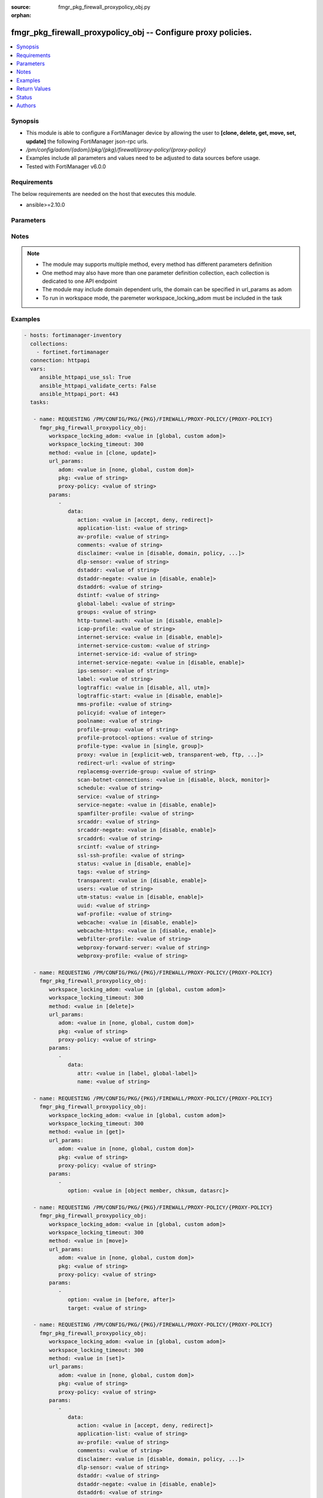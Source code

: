:source: fmgr_pkg_firewall_proxypolicy_obj.py

:orphan:

.. _fmgr_pkg_firewall_proxypolicy_obj:

fmgr_pkg_firewall_proxypolicy_obj -- Configure proxy policies.
++++++++++++++++++++++++++++++++++++++++++++++++++++++++++++++

.. versionadded:: 2.10

.. contents::
   :local:
   :depth: 1


Synopsis
--------

- This module is able to configure a FortiManager device by allowing the user to **[clone, delete, get, move, set, update]** the following FortiManager json-rpc urls.
- `/pm/config/adom/{adom}/pkg/{pkg}/firewall/proxy-policy/{proxy-policy}`
- Examples include all parameters and values need to be adjusted to data sources before usage.
- Tested with FortiManager v6.0.0


Requirements
------------
The below requirements are needed on the host that executes this module.

- ansible>=2.10.0



Parameters
----------

.. raw:: html

 <ul>
 <li><span class="li-head">workspace_locking_adom</span> - Acquire the workspace lock if FortiManager is running in workspace mode <span class="li-normal">type: str</span> <span class="li-required">required: false</span> <span class="li-normal"> choices: global, custom dom</span> </li>
 <li><span class="li-head">workspace_locking_timeout</span> - The maximum time in seconds to wait for other users to release workspace lock <span class="li-normal">type: integer</span> <span class="li-required">required: false</span>  <span class="li-normal">default: 300</span> </li>
 <li><span class="li-head">url_params</span> - parameters in url path <span class="li-normal">type: dict</span> <span class="li-required">required: true</span></li>
 <ul class="ul-self">
 <li><span class="li-head">adom</span> - the domain prefix <span class="li-normal">type: str</span> <span class="li-normal"> choices: none, global, custom dom</span></li>
 <li><span class="li-head">pkg</span> - the object name <span class="li-normal">type: str</span> </li>
 <li><span class="li-head">proxy-policy</span> - the object name <span class="li-normal">type: str</span> </li>
 </ul>
 <li><span class="li-head">parameters for method: [clone, update]</span> - Configure proxy policies.</li>
 <ul class="ul-self">
 <li><span class="li-head">data</span> - No description for the parameter <span class="li-normal">type: dict</span> <ul class="ul-self">
 <li><span class="li-head">action</span> - Accept or deny traffic matching the policy parameters. <span class="li-normal">type: str</span>  <span class="li-normal">choices: [accept, deny, redirect]</span> </li>
 <li><span class="li-head">application-list</span> - Name of an existing Application list. <span class="li-normal">type: str</span> </li>
 <li><span class="li-head">av-profile</span> - Name of an existing Antivirus profile. <span class="li-normal">type: str</span> </li>
 <li><span class="li-head">comments</span> - Optional comments. <span class="li-normal">type: str</span> </li>
 <li><span class="li-head">disclaimer</span> - Web proxy disclaimer setting: by domain, policy, or user. <span class="li-normal">type: str</span>  <span class="li-normal">choices: [disable, domain, policy, user]</span> </li>
 <li><span class="li-head">dlp-sensor</span> - Name of an existing DLP sensor. <span class="li-normal">type: str</span> </li>
 <li><span class="li-head">dstaddr</span> - Destination address objects. <span class="li-normal">type: str</span> </li>
 <li><span class="li-head">dstaddr-negate</span> - When enabled, destination addresses match against any address EXCEPT the specified destination addresses. <span class="li-normal">type: str</span>  <span class="li-normal">choices: [disable, enable]</span> </li>
 <li><span class="li-head">dstaddr6</span> - IPv6 destination address objects. <span class="li-normal">type: str</span> </li>
 <li><span class="li-head">dstintf</span> - Destination interface names. <span class="li-normal">type: str</span> </li>
 <li><span class="li-head">global-label</span> - Global web-based manager visible label. <span class="li-normal">type: str</span> </li>
 <li><span class="li-head">groups</span> - Names of group objects. <span class="li-normal">type: str</span> </li>
 <li><span class="li-head">http-tunnel-auth</span> - Enable/disable HTTP tunnel authentication. <span class="li-normal">type: str</span>  <span class="li-normal">choices: [disable, enable]</span> </li>
 <li><span class="li-head">icap-profile</span> - Name of an existing ICAP profile. <span class="li-normal">type: str</span> </li>
 <li><span class="li-head">internet-service</span> - Enable/disable use of Internet Services for this policy. <span class="li-normal">type: str</span>  <span class="li-normal">choices: [disable, enable]</span> </li>
 <li><span class="li-head">internet-service-custom</span> - Custom Internet Service name. <span class="li-normal">type: str</span> </li>
 <li><span class="li-head">internet-service-id</span> - Internet Service ID. <span class="li-normal">type: str</span> </li>
 <li><span class="li-head">internet-service-negate</span> - When enabled, Internet Services match against any internet service EXCEPT the selected Internet Service. <span class="li-normal">type: str</span>  <span class="li-normal">choices: [disable, enable]</span> </li>
 <li><span class="li-head">ips-sensor</span> - Name of an existing IPS sensor. <span class="li-normal">type: str</span> </li>
 <li><span class="li-head">label</span> - VDOM-specific GUI visible label. <span class="li-normal">type: str</span> </li>
 <li><span class="li-head">logtraffic</span> - Enable/disable logging traffic through the policy. <span class="li-normal">type: str</span>  <span class="li-normal">choices: [disable, all, utm]</span> </li>
 <li><span class="li-head">logtraffic-start</span> - Enable/disable policy log traffic start. <span class="li-normal">type: str</span>  <span class="li-normal">choices: [disable, enable]</span> </li>
 <li><span class="li-head">mms-profile</span> - Name of an existing MMS profile. <span class="li-normal">type: str</span> </li>
 <li><span class="li-head">policyid</span> - Policy ID. <span class="li-normal">type: int</span> </li>
 <li><span class="li-head">poolname</span> - Name of IP pool object. <span class="li-normal">type: str</span> </li>
 <li><span class="li-head">profile-group</span> - Name of profile group. <span class="li-normal">type: str</span> </li>
 <li><span class="li-head">profile-protocol-options</span> - Name of an existing Protocol options profile. <span class="li-normal">type: str</span> </li>
 <li><span class="li-head">profile-type</span> - Determine whether the firewall policy allows security profile groups or single profiles only. <span class="li-normal">type: str</span>  <span class="li-normal">choices: [single, group]</span> </li>
 <li><span class="li-head">proxy</span> - Type of explicit proxy. <span class="li-normal">type: str</span>  <span class="li-normal">choices: [explicit-web, transparent-web, ftp, wanopt, ssh, ssh-tunnel]</span> </li>
 <li><span class="li-head">redirect-url</span> - Redirect URL for further explicit web proxy processing. <span class="li-normal">type: str</span> </li>
 <li><span class="li-head">replacemsg-override-group</span> - Authentication replacement message override group. <span class="li-normal">type: str</span> </li>
 <li><span class="li-head">scan-botnet-connections</span> - Enable/disable scanning of connections to Botnet servers. <span class="li-normal">type: str</span>  <span class="li-normal">choices: [disable, block, monitor]</span> </li>
 <li><span class="li-head">schedule</span> - Name of schedule object. <span class="li-normal">type: str</span> </li>
 <li><span class="li-head">service</span> - Name of service objects. <span class="li-normal">type: str</span> </li>
 <li><span class="li-head">service-negate</span> - When enabled, services match against any service EXCEPT the specified destination services. <span class="li-normal">type: str</span>  <span class="li-normal">choices: [disable, enable]</span> </li>
 <li><span class="li-head">spamfilter-profile</span> - Name of an existing Spam filter profile. <span class="li-normal">type: str</span> </li>
 <li><span class="li-head">srcaddr</span> - Source address objects (must be set when using Web proxy). <span class="li-normal">type: str</span> </li>
 <li><span class="li-head">srcaddr-negate</span> - When enabled, source addresses match against any address EXCEPT the specified source addresses. <span class="li-normal">type: str</span>  <span class="li-normal">choices: [disable, enable]</span> </li>
 <li><span class="li-head">srcaddr6</span> - IPv6 source address objects. <span class="li-normal">type: str</span> </li>
 <li><span class="li-head">srcintf</span> - Source interface names. <span class="li-normal">type: str</span> </li>
 <li><span class="li-head">ssl-ssh-profile</span> - Name of an existing SSL SSH profile. <span class="li-normal">type: str</span> </li>
 <li><span class="li-head">status</span> - Enable/disable the active status of the policy. <span class="li-normal">type: str</span>  <span class="li-normal">choices: [disable, enable]</span> </li>
 <li><span class="li-head">tags</span> - Names of object-tags applied to address. <span class="li-normal">type: str</span> </li>
 <li><span class="li-head">transparent</span> - Enable to use the IP address of the client to connect to the server. <span class="li-normal">type: str</span>  <span class="li-normal">choices: [disable, enable]</span> </li>
 <li><span class="li-head">users</span> - Names of user objects. <span class="li-normal">type: str</span> </li>
 <li><span class="li-head">utm-status</span> - Enable the use of UTM profiles/sensors/lists. <span class="li-normal">type: str</span>  <span class="li-normal">choices: [disable, enable]</span> </li>
 <li><span class="li-head">uuid</span> - Universally Unique Identifier (UUID; automatically assigned but can be manually reset). <span class="li-normal">type: str</span> </li>
 <li><span class="li-head">waf-profile</span> - Name of an existing Web application firewall profile. <span class="li-normal">type: str</span> </li>
 <li><span class="li-head">webcache</span> - Enable/disable web caching. <span class="li-normal">type: str</span>  <span class="li-normal">choices: [disable, enable]</span> </li>
 <li><span class="li-head">webcache-https</span> - Enable/disable web caching for HTTPS (Requires deep-inspection enabled in ssl-ssh-profile). <span class="li-normal">type: str</span>  <span class="li-normal">choices: [disable, enable]</span> </li>
 <li><span class="li-head">webfilter-profile</span> - Name of an existing Web filter profile. <span class="li-normal">type: str</span> </li>
 <li><span class="li-head">webproxy-forward-server</span> - Name of web proxy forward server. <span class="li-normal">type: str</span> </li>
 <li><span class="li-head">webproxy-profile</span> - Name of web proxy profile. <span class="li-normal">type: str</span> </li>
 </ul>
 </ul>
 <li><span class="li-head">parameters for method: [delete]</span> - Configure proxy policies.</li>
 <ul class="ul-self">
 <ul class="ul-self">
 <li><span class="li-head">parameter collection 0</span></li>
 <ul class="ul-self">
 </ul>
 </ul>
 <ul class="ul-self">
 <li><span class="li-head">parameter collection 1</span></li>
 <ul class="ul-self">
 <li><span class="li-head">data</span> - No description for the parameter <span class="li-normal">type: dict</span> <ul class="ul-self">
 <li><span class="li-head">attr</span> - No description for the parameter <span class="li-normal">type: str</span>  <span class="li-normal">choices: [label, global-label]</span> </li>
 <li><span class="li-head">name</span> - No description for the parameter <span class="li-normal">type: str</span> </li>
 </ul>
 </ul>
 </ul>
 </ul>
 <li><span class="li-head">parameters for method: [get]</span> - Configure proxy policies.</li>
 <ul class="ul-self">
 <li><span class="li-head">option</span> - Set fetch option for the request. <span class="li-normal">type: str</span>  <span class="li-normal">choices: [object member, chksum, datasrc]</span> </li>
 </ul>
 <li><span class="li-head">parameters for method: [move]</span> - Configure proxy policies.</li>
 <ul class="ul-self">
 <li><span class="li-head">option</span> - No description for the parameter <span class="li-normal">type: str</span>  <span class="li-normal">choices: [before, after]</span> </li>
 <li><span class="li-head">target</span> - Key to the target entry. <span class="li-normal">type: str</span> </li>
 </ul>
 <li><span class="li-head">parameters for method: [set]</span> - Configure proxy policies.</li>
 <ul class="ul-self">
 <ul class="ul-self">
 <li><span class="li-head">parameter collection 0</span></li>
 <ul class="ul-self">
 <li><span class="li-head">data</span> - No description for the parameter <span class="li-normal">type: dict</span> <ul class="ul-self">
 <li><span class="li-head">action</span> - Accept or deny traffic matching the policy parameters. <span class="li-normal">type: str</span>  <span class="li-normal">choices: [accept, deny, redirect]</span> </li>
 <li><span class="li-head">application-list</span> - Name of an existing Application list. <span class="li-normal">type: str</span> </li>
 <li><span class="li-head">av-profile</span> - Name of an existing Antivirus profile. <span class="li-normal">type: str</span> </li>
 <li><span class="li-head">comments</span> - Optional comments. <span class="li-normal">type: str</span> </li>
 <li><span class="li-head">disclaimer</span> - Web proxy disclaimer setting: by domain, policy, or user. <span class="li-normal">type: str</span>  <span class="li-normal">choices: [disable, domain, policy, user]</span> </li>
 <li><span class="li-head">dlp-sensor</span> - Name of an existing DLP sensor. <span class="li-normal">type: str</span> </li>
 <li><span class="li-head">dstaddr</span> - Destination address objects. <span class="li-normal">type: str</span> </li>
 <li><span class="li-head">dstaddr-negate</span> - When enabled, destination addresses match against any address EXCEPT the specified destination addresses. <span class="li-normal">type: str</span>  <span class="li-normal">choices: [disable, enable]</span> </li>
 <li><span class="li-head">dstaddr6</span> - IPv6 destination address objects. <span class="li-normal">type: str</span> </li>
 <li><span class="li-head">dstintf</span> - Destination interface names. <span class="li-normal">type: str</span> </li>
 <li><span class="li-head">global-label</span> - Global web-based manager visible label. <span class="li-normal">type: str</span> </li>
 <li><span class="li-head">groups</span> - Names of group objects. <span class="li-normal">type: str</span> </li>
 <li><span class="li-head">http-tunnel-auth</span> - Enable/disable HTTP tunnel authentication. <span class="li-normal">type: str</span>  <span class="li-normal">choices: [disable, enable]</span> </li>
 <li><span class="li-head">icap-profile</span> - Name of an existing ICAP profile. <span class="li-normal">type: str</span> </li>
 <li><span class="li-head">internet-service</span> - Enable/disable use of Internet Services for this policy. <span class="li-normal">type: str</span>  <span class="li-normal">choices: [disable, enable]</span> </li>
 <li><span class="li-head">internet-service-custom</span> - Custom Internet Service name. <span class="li-normal">type: str</span> </li>
 <li><span class="li-head">internet-service-id</span> - Internet Service ID. <span class="li-normal">type: str</span> </li>
 <li><span class="li-head">internet-service-negate</span> - When enabled, Internet Services match against any internet service EXCEPT the selected Internet Service. <span class="li-normal">type: str</span>  <span class="li-normal">choices: [disable, enable]</span> </li>
 <li><span class="li-head">ips-sensor</span> - Name of an existing IPS sensor. <span class="li-normal">type: str</span> </li>
 <li><span class="li-head">label</span> - VDOM-specific GUI visible label. <span class="li-normal">type: str</span> </li>
 <li><span class="li-head">logtraffic</span> - Enable/disable logging traffic through the policy. <span class="li-normal">type: str</span>  <span class="li-normal">choices: [disable, all, utm]</span> </li>
 <li><span class="li-head">logtraffic-start</span> - Enable/disable policy log traffic start. <span class="li-normal">type: str</span>  <span class="li-normal">choices: [disable, enable]</span> </li>
 <li><span class="li-head">mms-profile</span> - Name of an existing MMS profile. <span class="li-normal">type: str</span> </li>
 <li><span class="li-head">policyid</span> - Policy ID. <span class="li-normal">type: int</span> </li>
 <li><span class="li-head">poolname</span> - Name of IP pool object. <span class="li-normal">type: str</span> </li>
 <li><span class="li-head">profile-group</span> - Name of profile group. <span class="li-normal">type: str</span> </li>
 <li><span class="li-head">profile-protocol-options</span> - Name of an existing Protocol options profile. <span class="li-normal">type: str</span> </li>
 <li><span class="li-head">profile-type</span> - Determine whether the firewall policy allows security profile groups or single profiles only. <span class="li-normal">type: str</span>  <span class="li-normal">choices: [single, group]</span> </li>
 <li><span class="li-head">proxy</span> - Type of explicit proxy. <span class="li-normal">type: str</span>  <span class="li-normal">choices: [explicit-web, transparent-web, ftp, wanopt, ssh, ssh-tunnel]</span> </li>
 <li><span class="li-head">redirect-url</span> - Redirect URL for further explicit web proxy processing. <span class="li-normal">type: str</span> </li>
 <li><span class="li-head">replacemsg-override-group</span> - Authentication replacement message override group. <span class="li-normal">type: str</span> </li>
 <li><span class="li-head">scan-botnet-connections</span> - Enable/disable scanning of connections to Botnet servers. <span class="li-normal">type: str</span>  <span class="li-normal">choices: [disable, block, monitor]</span> </li>
 <li><span class="li-head">schedule</span> - Name of schedule object. <span class="li-normal">type: str</span> </li>
 <li><span class="li-head">service</span> - Name of service objects. <span class="li-normal">type: str</span> </li>
 <li><span class="li-head">service-negate</span> - When enabled, services match against any service EXCEPT the specified destination services. <span class="li-normal">type: str</span>  <span class="li-normal">choices: [disable, enable]</span> </li>
 <li><span class="li-head">spamfilter-profile</span> - Name of an existing Spam filter profile. <span class="li-normal">type: str</span> </li>
 <li><span class="li-head">srcaddr</span> - Source address objects (must be set when using Web proxy). <span class="li-normal">type: str</span> </li>
 <li><span class="li-head">srcaddr-negate</span> - When enabled, source addresses match against any address EXCEPT the specified source addresses. <span class="li-normal">type: str</span>  <span class="li-normal">choices: [disable, enable]</span> </li>
 <li><span class="li-head">srcaddr6</span> - IPv6 source address objects. <span class="li-normal">type: str</span> </li>
 <li><span class="li-head">srcintf</span> - Source interface names. <span class="li-normal">type: str</span> </li>
 <li><span class="li-head">ssl-ssh-profile</span> - Name of an existing SSL SSH profile. <span class="li-normal">type: str</span> </li>
 <li><span class="li-head">status</span> - Enable/disable the active status of the policy. <span class="li-normal">type: str</span>  <span class="li-normal">choices: [disable, enable]</span> </li>
 <li><span class="li-head">tags</span> - Names of object-tags applied to address. <span class="li-normal">type: str</span> </li>
 <li><span class="li-head">transparent</span> - Enable to use the IP address of the client to connect to the server. <span class="li-normal">type: str</span>  <span class="li-normal">choices: [disable, enable]</span> </li>
 <li><span class="li-head">users</span> - Names of user objects. <span class="li-normal">type: str</span> </li>
 <li><span class="li-head">utm-status</span> - Enable the use of UTM profiles/sensors/lists. <span class="li-normal">type: str</span>  <span class="li-normal">choices: [disable, enable]</span> </li>
 <li><span class="li-head">uuid</span> - Universally Unique Identifier (UUID; automatically assigned but can be manually reset). <span class="li-normal">type: str</span> </li>
 <li><span class="li-head">waf-profile</span> - Name of an existing Web application firewall profile. <span class="li-normal">type: str</span> </li>
 <li><span class="li-head">webcache</span> - Enable/disable web caching. <span class="li-normal">type: str</span>  <span class="li-normal">choices: [disable, enable]</span> </li>
 <li><span class="li-head">webcache-https</span> - Enable/disable web caching for HTTPS (Requires deep-inspection enabled in ssl-ssh-profile). <span class="li-normal">type: str</span>  <span class="li-normal">choices: [disable, enable]</span> </li>
 <li><span class="li-head">webfilter-profile</span> - Name of an existing Web filter profile. <span class="li-normal">type: str</span> </li>
 <li><span class="li-head">webproxy-forward-server</span> - Name of web proxy forward server. <span class="li-normal">type: str</span> </li>
 <li><span class="li-head">webproxy-profile</span> - Name of web proxy profile. <span class="li-normal">type: str</span> </li>
 </ul>
 </ul>
 </ul>
 <ul class="ul-self">
 <li><span class="li-head">parameter collection 1</span></li>
 <ul class="ul-self">
 <li><span class="li-head">data</span> - No description for the parameter <span class="li-normal">type: dict</span> <ul class="ul-self">
 <li><span class="li-head">attr</span> - No description for the parameter <span class="li-normal">type: str</span>  <span class="li-normal">choices: [label, global-label]</span> </li>
 <li><span class="li-head">name</span> - No description for the parameter <span class="li-normal">type: str</span> </li>
 </ul>
 </ul>
 </ul>
 </ul>
 </ul>






Notes
-----
.. note::

   - The module may supports multiple method, every method has different parameters definition

   - One method may also have more than one parameter definition collection, each collection is dedicated to one API endpoint

   - The module may include domain dependent urls, the domain can be specified in url_params as adom

   - To run in workspace mode, the paremeter workspace_locking_adom must be included in the task

Examples
--------

.. code-block:: yaml+jinja

 - hosts: fortimanager-inventory
   collections:
     - fortinet.fortimanager
   connection: httpapi
   vars:
      ansible_httpapi_use_ssl: True
      ansible_httpapi_validate_certs: False
      ansible_httpapi_port: 443
   tasks:

    - name: REQUESTING /PM/CONFIG/PKG/{PKG}/FIREWALL/PROXY-POLICY/{PROXY-POLICY}
      fmgr_pkg_firewall_proxypolicy_obj:
         workspace_locking_adom: <value in [global, custom adom]>
         workspace_locking_timeout: 300
         method: <value in [clone, update]>
         url_params:
            adom: <value in [none, global, custom dom]>
            pkg: <value of string>
            proxy-policy: <value of string>
         params:
            -
               data:
                  action: <value in [accept, deny, redirect]>
                  application-list: <value of string>
                  av-profile: <value of string>
                  comments: <value of string>
                  disclaimer: <value in [disable, domain, policy, ...]>
                  dlp-sensor: <value of string>
                  dstaddr: <value of string>
                  dstaddr-negate: <value in [disable, enable]>
                  dstaddr6: <value of string>
                  dstintf: <value of string>
                  global-label: <value of string>
                  groups: <value of string>
                  http-tunnel-auth: <value in [disable, enable]>
                  icap-profile: <value of string>
                  internet-service: <value in [disable, enable]>
                  internet-service-custom: <value of string>
                  internet-service-id: <value of string>
                  internet-service-negate: <value in [disable, enable]>
                  ips-sensor: <value of string>
                  label: <value of string>
                  logtraffic: <value in [disable, all, utm]>
                  logtraffic-start: <value in [disable, enable]>
                  mms-profile: <value of string>
                  policyid: <value of integer>
                  poolname: <value of string>
                  profile-group: <value of string>
                  profile-protocol-options: <value of string>
                  profile-type: <value in [single, group]>
                  proxy: <value in [explicit-web, transparent-web, ftp, ...]>
                  redirect-url: <value of string>
                  replacemsg-override-group: <value of string>
                  scan-botnet-connections: <value in [disable, block, monitor]>
                  schedule: <value of string>
                  service: <value of string>
                  service-negate: <value in [disable, enable]>
                  spamfilter-profile: <value of string>
                  srcaddr: <value of string>
                  srcaddr-negate: <value in [disable, enable]>
                  srcaddr6: <value of string>
                  srcintf: <value of string>
                  ssl-ssh-profile: <value of string>
                  status: <value in [disable, enable]>
                  tags: <value of string>
                  transparent: <value in [disable, enable]>
                  users: <value of string>
                  utm-status: <value in [disable, enable]>
                  uuid: <value of string>
                  waf-profile: <value of string>
                  webcache: <value in [disable, enable]>
                  webcache-https: <value in [disable, enable]>
                  webfilter-profile: <value of string>
                  webproxy-forward-server: <value of string>
                  webproxy-profile: <value of string>

    - name: REQUESTING /PM/CONFIG/PKG/{PKG}/FIREWALL/PROXY-POLICY/{PROXY-POLICY}
      fmgr_pkg_firewall_proxypolicy_obj:
         workspace_locking_adom: <value in [global, custom adom]>
         workspace_locking_timeout: 300
         method: <value in [delete]>
         url_params:
            adom: <value in [none, global, custom dom]>
            pkg: <value of string>
            proxy-policy: <value of string>
         params:
            -
               data:
                  attr: <value in [label, global-label]>
                  name: <value of string>

    - name: REQUESTING /PM/CONFIG/PKG/{PKG}/FIREWALL/PROXY-POLICY/{PROXY-POLICY}
      fmgr_pkg_firewall_proxypolicy_obj:
         workspace_locking_adom: <value in [global, custom adom]>
         workspace_locking_timeout: 300
         method: <value in [get]>
         url_params:
            adom: <value in [none, global, custom dom]>
            pkg: <value of string>
            proxy-policy: <value of string>
         params:
            -
               option: <value in [object member, chksum, datasrc]>

    - name: REQUESTING /PM/CONFIG/PKG/{PKG}/FIREWALL/PROXY-POLICY/{PROXY-POLICY}
      fmgr_pkg_firewall_proxypolicy_obj:
         workspace_locking_adom: <value in [global, custom adom]>
         workspace_locking_timeout: 300
         method: <value in [move]>
         url_params:
            adom: <value in [none, global, custom dom]>
            pkg: <value of string>
            proxy-policy: <value of string>
         params:
            -
               option: <value in [before, after]>
               target: <value of string>

    - name: REQUESTING /PM/CONFIG/PKG/{PKG}/FIREWALL/PROXY-POLICY/{PROXY-POLICY}
      fmgr_pkg_firewall_proxypolicy_obj:
         workspace_locking_adom: <value in [global, custom adom]>
         workspace_locking_timeout: 300
         method: <value in [set]>
         url_params:
            adom: <value in [none, global, custom dom]>
            pkg: <value of string>
            proxy-policy: <value of string>
         params:
            -
               data:
                  action: <value in [accept, deny, redirect]>
                  application-list: <value of string>
                  av-profile: <value of string>
                  comments: <value of string>
                  disclaimer: <value in [disable, domain, policy, ...]>
                  dlp-sensor: <value of string>
                  dstaddr: <value of string>
                  dstaddr-negate: <value in [disable, enable]>
                  dstaddr6: <value of string>
                  dstintf: <value of string>
                  global-label: <value of string>
                  groups: <value of string>
                  http-tunnel-auth: <value in [disable, enable]>
                  icap-profile: <value of string>
                  internet-service: <value in [disable, enable]>
                  internet-service-custom: <value of string>
                  internet-service-id: <value of string>
                  internet-service-negate: <value in [disable, enable]>
                  ips-sensor: <value of string>
                  label: <value of string>
                  logtraffic: <value in [disable, all, utm]>
                  logtraffic-start: <value in [disable, enable]>
                  mms-profile: <value of string>
                  policyid: <value of integer>
                  poolname: <value of string>
                  profile-group: <value of string>
                  profile-protocol-options: <value of string>
                  profile-type: <value in [single, group]>
                  proxy: <value in [explicit-web, transparent-web, ftp, ...]>
                  redirect-url: <value of string>
                  replacemsg-override-group: <value of string>
                  scan-botnet-connections: <value in [disable, block, monitor]>
                  schedule: <value of string>
                  service: <value of string>
                  service-negate: <value in [disable, enable]>
                  spamfilter-profile: <value of string>
                  srcaddr: <value of string>
                  srcaddr-negate: <value in [disable, enable]>
                  srcaddr6: <value of string>
                  srcintf: <value of string>
                  ssl-ssh-profile: <value of string>
                  status: <value in [disable, enable]>
                  tags: <value of string>
                  transparent: <value in [disable, enable]>
                  users: <value of string>
                  utm-status: <value in [disable, enable]>
                  uuid: <value of string>
                  waf-profile: <value of string>
                  webcache: <value in [disable, enable]>
                  webcache-https: <value in [disable, enable]>
                  webfilter-profile: <value of string>
                  webproxy-forward-server: <value of string>
                  webproxy-profile: <value of string>

    - name: REQUESTING /PM/CONFIG/PKG/{PKG}/FIREWALL/PROXY-POLICY/{PROXY-POLICY}
      fmgr_pkg_firewall_proxypolicy_obj:
         workspace_locking_adom: <value in [global, custom adom]>
         workspace_locking_timeout: 300
         method: <value in [set]>
         url_params:
            adom: <value in [none, global, custom dom]>
            pkg: <value of string>
            proxy-policy: <value of string>
         params:
            -
               data:
                  attr: <value in [label, global-label]>
                  name: <value of string>



Return Values
-------------


Common return values are documented: https://docs.ansible.com/ansible/latest/reference_appendices/common_return_values.html#common-return-values, the following are the fields unique to this module:


.. raw:: html

 <ul>
 <li><span class="li-return"> return values for method: [clone, move, update]</span> </li>
 <ul class="ul-self">
 <li><span class="li-return">data</span>
 - No description for the parameter <span class="li-normal">type: dict</span> <ul class="ul-self">
 <li> <span class="li-return"> policyid </span> - Policy ID. <span class="li-normal">type: int</span>  </li>
 </ul>
 <li><span class="li-return">status</span>
 - No description for the parameter <span class="li-normal">type: dict</span> <ul class="ul-self">
 <li> <span class="li-return"> code </span> - No description for the parameter <span class="li-normal">type: int</span>  </li>
 <li> <span class="li-return"> message </span> - No description for the parameter <span class="li-normal">type: str</span>  </li>
 </ul>
 <li><span class="li-return">url</span>
 - No description for the parameter <span class="li-normal">type: str</span>  <span class="li-normal">example: /pm/config/adom/{adom}/pkg/{pkg}/firewall/proxy-policy/{proxy-policy}</span>  </li>
 </ul>
 <li><span class="li-return"> return values for method: [delete]</span> </li>
 <ul class="ul-self">
 <ul class="ul-self">
 <li><span class="li-return">return values collection 0</span></li>
 <ul class="ul-self">
 <li><span class="li-return">status</span>
 - No description for the parameter <span class="li-normal">type: dict</span> <ul class="ul-self">
 <li> <span class="li-return"> code </span> - No description for the parameter <span class="li-normal">type: int</span>  </li>
 <li> <span class="li-return"> message </span> - No description for the parameter <span class="li-normal">type: str</span>  </li>
 </ul>
 <li><span class="li-return">url</span>
 - No description for the parameter <span class="li-normal">type: str</span>  <span class="li-normal">example: /pm/config/adom/{adom}/pkg/{pkg}/firewall/proxy-policy/{proxy-policy}</span>  </li>
 </ul>
 </ul>
 <ul class="ul-self">
 <li><span class="li-return">return values collection 1</span></li>
 <ul class="ul-self">
 <li><span class="li-return">status</span>
 - No description for the parameter <span class="li-normal">type: dict</span> <ul class="ul-self">
 <li> <span class="li-return"> code </span> - No description for the parameter <span class="li-normal">type: int</span>  </li>
 <li> <span class="li-return"> message </span> - No description for the parameter <span class="li-normal">type: str</span>  </li>
 </ul>
 <li><span class="li-return">url</span>
 - No description for the parameter <span class="li-normal">type: str</span>  <span class="li-normal">example: /pm/config/adom/{adom}/pkg/{pkg}/firewall/proxy-policy/{proxy-policy}</span>  </li>
 </ul>
 </ul>
 </ul>
 <li><span class="li-return"> return values for method: [get]</span> </li>
 <ul class="ul-self">
 <li><span class="li-return">data</span>
 - No description for the parameter <span class="li-normal">type: dict</span> <ul class="ul-self">
 <li> <span class="li-return"> action </span> - Accept or deny traffic matching the policy parameters. <span class="li-normal">type: str</span>  </li>
 <li> <span class="li-return"> application-list </span> - Name of an existing Application list. <span class="li-normal">type: str</span>  </li>
 <li> <span class="li-return"> av-profile </span> - Name of an existing Antivirus profile. <span class="li-normal">type: str</span>  </li>
 <li> <span class="li-return"> comments </span> - Optional comments. <span class="li-normal">type: str</span>  </li>
 <li> <span class="li-return"> disclaimer </span> - Web proxy disclaimer setting: by domain, policy, or user. <span class="li-normal">type: str</span>  </li>
 <li> <span class="li-return"> dlp-sensor </span> - Name of an existing DLP sensor. <span class="li-normal">type: str</span>  </li>
 <li> <span class="li-return"> dstaddr </span> - Destination address objects. <span class="li-normal">type: str</span>  </li>
 <li> <span class="li-return"> dstaddr-negate </span> - When enabled, destination addresses match against any address EXCEPT the specified destination addresses. <span class="li-normal">type: str</span>  </li>
 <li> <span class="li-return"> dstaddr6 </span> - IPv6 destination address objects. <span class="li-normal">type: str</span>  </li>
 <li> <span class="li-return"> dstintf </span> - Destination interface names. <span class="li-normal">type: str</span>  </li>
 <li> <span class="li-return"> global-label </span> - Global web-based manager visible label. <span class="li-normal">type: str</span>  </li>
 <li> <span class="li-return"> groups </span> - Names of group objects. <span class="li-normal">type: str</span>  </li>
 <li> <span class="li-return"> http-tunnel-auth </span> - Enable/disable HTTP tunnel authentication. <span class="li-normal">type: str</span>  </li>
 <li> <span class="li-return"> icap-profile </span> - Name of an existing ICAP profile. <span class="li-normal">type: str</span>  </li>
 <li> <span class="li-return"> internet-service </span> - Enable/disable use of Internet Services for this policy. <span class="li-normal">type: str</span>  </li>
 <li> <span class="li-return"> internet-service-custom </span> - Custom Internet Service name. <span class="li-normal">type: str</span>  </li>
 <li> <span class="li-return"> internet-service-id </span> - Internet Service ID. <span class="li-normal">type: str</span>  </li>
 <li> <span class="li-return"> internet-service-negate </span> - When enabled, Internet Services match against any internet service EXCEPT the selected Internet Service. <span class="li-normal">type: str</span>  </li>
 <li> <span class="li-return"> ips-sensor </span> - Name of an existing IPS sensor. <span class="li-normal">type: str</span>  </li>
 <li> <span class="li-return"> label </span> - VDOM-specific GUI visible label. <span class="li-normal">type: str</span>  </li>
 <li> <span class="li-return"> logtraffic </span> - Enable/disable logging traffic through the policy. <span class="li-normal">type: str</span>  </li>
 <li> <span class="li-return"> logtraffic-start </span> - Enable/disable policy log traffic start. <span class="li-normal">type: str</span>  </li>
 <li> <span class="li-return"> mms-profile </span> - Name of an existing MMS profile. <span class="li-normal">type: str</span>  </li>
 <li> <span class="li-return"> policyid </span> - Policy ID. <span class="li-normal">type: int</span>  </li>
 <li> <span class="li-return"> poolname </span> - Name of IP pool object. <span class="li-normal">type: str</span>  </li>
 <li> <span class="li-return"> profile-group </span> - Name of profile group. <span class="li-normal">type: str</span>  </li>
 <li> <span class="li-return"> profile-protocol-options </span> - Name of an existing Protocol options profile. <span class="li-normal">type: str</span>  </li>
 <li> <span class="li-return"> profile-type </span> - Determine whether the firewall policy allows security profile groups or single profiles only. <span class="li-normal">type: str</span>  </li>
 <li> <span class="li-return"> proxy </span> - Type of explicit proxy. <span class="li-normal">type: str</span>  </li>
 <li> <span class="li-return"> redirect-url </span> - Redirect URL for further explicit web proxy processing. <span class="li-normal">type: str</span>  </li>
 <li> <span class="li-return"> replacemsg-override-group </span> - Authentication replacement message override group. <span class="li-normal">type: str</span>  </li>
 <li> <span class="li-return"> scan-botnet-connections </span> - Enable/disable scanning of connections to Botnet servers. <span class="li-normal">type: str</span>  </li>
 <li> <span class="li-return"> schedule </span> - Name of schedule object. <span class="li-normal">type: str</span>  </li>
 <li> <span class="li-return"> service </span> - Name of service objects. <span class="li-normal">type: str</span>  </li>
 <li> <span class="li-return"> service-negate </span> - When enabled, services match against any service EXCEPT the specified destination services. <span class="li-normal">type: str</span>  </li>
 <li> <span class="li-return"> spamfilter-profile </span> - Name of an existing Spam filter profile. <span class="li-normal">type: str</span>  </li>
 <li> <span class="li-return"> srcaddr </span> - Source address objects (must be set when using Web proxy). <span class="li-normal">type: str</span>  </li>
 <li> <span class="li-return"> srcaddr-negate </span> - When enabled, source addresses match against any address EXCEPT the specified source addresses. <span class="li-normal">type: str</span>  </li>
 <li> <span class="li-return"> srcaddr6 </span> - IPv6 source address objects. <span class="li-normal">type: str</span>  </li>
 <li> <span class="li-return"> srcintf </span> - Source interface names. <span class="li-normal">type: str</span>  </li>
 <li> <span class="li-return"> ssl-ssh-profile </span> - Name of an existing SSL SSH profile. <span class="li-normal">type: str</span>  </li>
 <li> <span class="li-return"> status </span> - Enable/disable the active status of the policy. <span class="li-normal">type: str</span>  </li>
 <li> <span class="li-return"> tags </span> - Names of object-tags applied to address. <span class="li-normal">type: str</span>  </li>
 <li> <span class="li-return"> transparent </span> - Enable to use the IP address of the client to connect to the server. <span class="li-normal">type: str</span>  </li>
 <li> <span class="li-return"> users </span> - Names of user objects. <span class="li-normal">type: str</span>  </li>
 <li> <span class="li-return"> utm-status </span> - Enable the use of UTM profiles/sensors/lists. <span class="li-normal">type: str</span>  </li>
 <li> <span class="li-return"> uuid </span> - Universally Unique Identifier (UUID; automatically assigned but can be manually reset). <span class="li-normal">type: str</span>  </li>
 <li> <span class="li-return"> waf-profile </span> - Name of an existing Web application firewall profile. <span class="li-normal">type: str</span>  </li>
 <li> <span class="li-return"> webcache </span> - Enable/disable web caching. <span class="li-normal">type: str</span>  </li>
 <li> <span class="li-return"> webcache-https </span> - Enable/disable web caching for HTTPS (Requires deep-inspection enabled in ssl-ssh-profile). <span class="li-normal">type: str</span>  </li>
 <li> <span class="li-return"> webfilter-profile </span> - Name of an existing Web filter profile. <span class="li-normal">type: str</span>  </li>
 <li> <span class="li-return"> webproxy-forward-server </span> - Name of web proxy forward server. <span class="li-normal">type: str</span>  </li>
 <li> <span class="li-return"> webproxy-profile </span> - Name of web proxy profile. <span class="li-normal">type: str</span>  </li>
 </ul>
 <li><span class="li-return">status</span>
 - No description for the parameter <span class="li-normal">type: dict</span> <ul class="ul-self">
 <li> <span class="li-return"> code </span> - No description for the parameter <span class="li-normal">type: int</span>  </li>
 <li> <span class="li-return"> message </span> - No description for the parameter <span class="li-normal">type: str</span>  </li>
 </ul>
 <li><span class="li-return">url</span>
 - No description for the parameter <span class="li-normal">type: str</span>  <span class="li-normal">example: /pm/config/adom/{adom}/pkg/{pkg}/firewall/proxy-policy/{proxy-policy}</span>  </li>
 </ul>
 <li><span class="li-return"> return values for method: [set]</span> </li>
 <ul class="ul-self">
 <ul class="ul-self">
 <li><span class="li-return">return values collection 0</span></li>
 <ul class="ul-self">
 <li><span class="li-return">data</span>
 - No description for the parameter <span class="li-normal">type: dict</span> <ul class="ul-self">
 <li> <span class="li-return"> policyid </span> - Policy ID. <span class="li-normal">type: int</span>  </li>
 </ul>
 <li><span class="li-return">status</span>
 - No description for the parameter <span class="li-normal">type: dict</span> <ul class="ul-self">
 <li> <span class="li-return"> code </span> - No description for the parameter <span class="li-normal">type: int</span>  </li>
 <li> <span class="li-return"> message </span> - No description for the parameter <span class="li-normal">type: str</span>  </li>
 </ul>
 <li><span class="li-return">url</span>
 - No description for the parameter <span class="li-normal">type: str</span>  <span class="li-normal">example: /pm/config/adom/{adom}/pkg/{pkg}/firewall/proxy-policy/{proxy-policy}</span>  </li>
 </ul>
 </ul>
 <ul class="ul-self">
 <li><span class="li-return">return values collection 1</span></li>
 <ul class="ul-self">
 <li><span class="li-return">status</span>
 - No description for the parameter <span class="li-normal">type: dict</span> <ul class="ul-self">
 <li> <span class="li-return"> code </span> - No description for the parameter <span class="li-normal">type: int</span>  </li>
 <li> <span class="li-return"> message </span> - No description for the parameter <span class="li-normal">type: str</span>  </li>
 </ul>
 <li><span class="li-return">url</span>
 - No description for the parameter <span class="li-normal">type: str</span>  <span class="li-normal">example: /pm/config/adom/{adom}/pkg/{pkg}/firewall/proxy-policy/{proxy-policy}</span>  </li>
 </ul>
 </ul>
 </ul>
 </ul>





Status
------

- This module is not guaranteed to have a backwards compatible interface.


Authors
-------

- Frank Shen (@fshen01)
- Link Zheng (@zhengl)


.. hint::

    If you notice any issues in this documentation, you can create a pull request to improve it.



